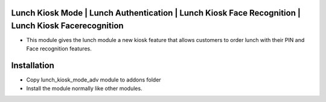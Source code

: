 Lunch Kiosk Mode | Lunch Authentication | Lunch Kiosk Face Recognition | Lunch Kiosk Facerecognition
====================================
-  This module gives the lunch module a new kiosk feature that allows customers to order lunch with their PIN and Face recognition features.

Installation
============
- Copy lunch_kiosk_mode_adv module to addons folder
- Install the module normally like other modules.
